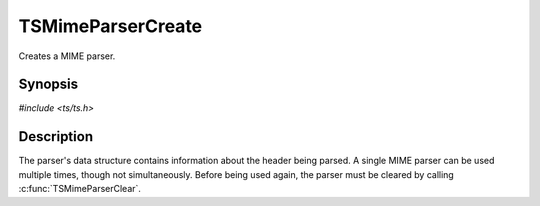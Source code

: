 .. Licensed to the Apache Software Foundation (ASF) under one or more
   contributor license agreements.  See the NOTICE file distributed
   with this work for additional information regarding copyright
   ownership.  The ASF licenses this file to you under the Apache
   License, Version 2.0 (the "License"); you may not use this file
   except in compliance with the License.  You may obtain a copy of
   the License at

      http://www.apache.org/licenses/LICENSE-2.0

   Unless required by applicable law or agreed to in writing, software
   distributed under the License is distributed on an "AS IS" BASIS,
   WITHOUT WARRANTIES OR CONDITIONS OF ANY KIND, either express or
   implied.  See the License for the specific language governing
   permissions and limitations under the License.


TSMimeParserCreate
==================

Creates a MIME parser.


Synopsis
--------

`#include <ts/ts.h>`

.. c:function:: TSMimeParser TSMimeParserCreate(void)


Description
-----------

The parser's data structure contains information about the header
being parsed.  A single MIME parser can be used multiple times, though
not simultaneously.  Before being used again, the parser must be
cleared by calling :c:func:`TSMimeParserClear`.
